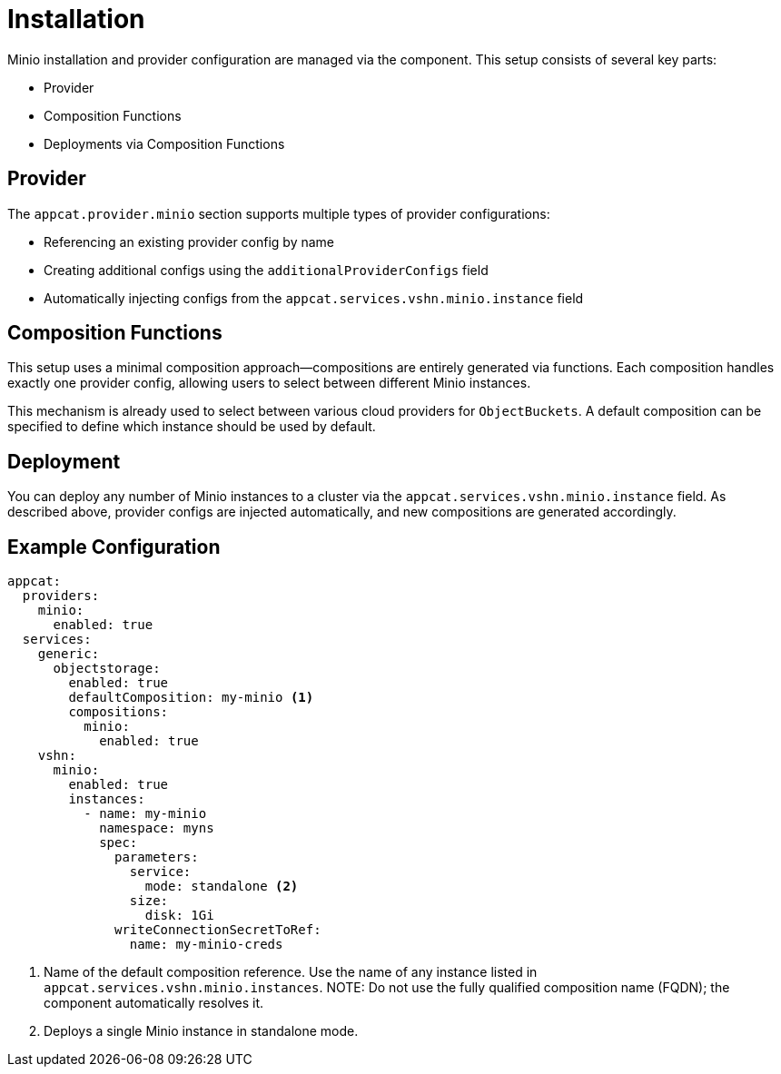 = Installation

Minio installation and provider configuration are managed via the component.
This setup consists of several key parts:

* Provider
* Composition Functions
* Deployments via Composition Functions

== Provider

The `appcat.provider.minio` section supports multiple types of provider configurations:

* Referencing an existing provider config by name
* Creating additional configs using the `additionalProviderConfigs` field
* Automatically injecting configs from the `appcat.services.vshn.minio.instance` field

== Composition Functions

This setup uses a minimal composition approach—compositions are entirely generated via functions.
Each composition handles exactly one provider config, allowing users to select between different Minio instances.

This mechanism is already used to select between various cloud providers for `ObjectBuckets`.
A default composition can be specified to define which instance should be used by default.

== Deployment

You can deploy any number of Minio instances to a cluster via the `appcat.services.vshn.minio.instance` field.
As described above, provider configs are injected automatically, and new compositions are generated accordingly.

== Example Configuration

[source,yaml]
----
appcat:
  providers:
    minio:
      enabled: true
  services:
    generic:
      objectstorage:
        enabled: true
        defaultComposition: my-minio <1>
        compositions:
          minio:
            enabled: true
    vshn:
      minio:
        enabled: true
        instances:
          - name: my-minio
            namespace: myns
            spec:
              parameters:
                service:
                  mode: standalone <2>
                size:
                  disk: 1Gi
              writeConnectionSecretToRef:
                name: my-minio-creds
----

<1> Name of the default composition reference. Use the name of any instance listed in `appcat.services.vshn.minio.instances`.
NOTE: Do not use the fully qualified composition name (FQDN); the component automatically resolves it.

<2> Deploys a single Minio instance in standalone mode.

